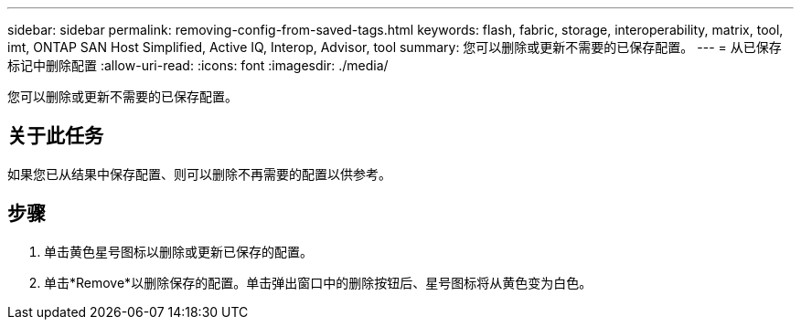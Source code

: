 ---
sidebar: sidebar 
permalink: removing-config-from-saved-tags.html 
keywords: flash, fabric, storage, interoperability, matrix, tool, imt, ONTAP SAN Host Simplified, Active IQ, Interop, Advisor, tool 
summary: 您可以删除或更新不需要的已保存配置。 
---
= 从已保存标记中删除配置
:allow-uri-read: 
:icons: font
:imagesdir: ./media/


[role="lead"]
您可以删除或更新不需要的已保存配置。



== 关于此任务

如果您已从结果中保存配置、则可以删除不再需要的配置以供参考。



== 步骤

. 单击黄色星号图标以删除或更新已保存的配置。
. 单击*Remove*以删除保存的配置。单击弹出窗口中的删除按钮后、星号图标将从黄色变为白色。

